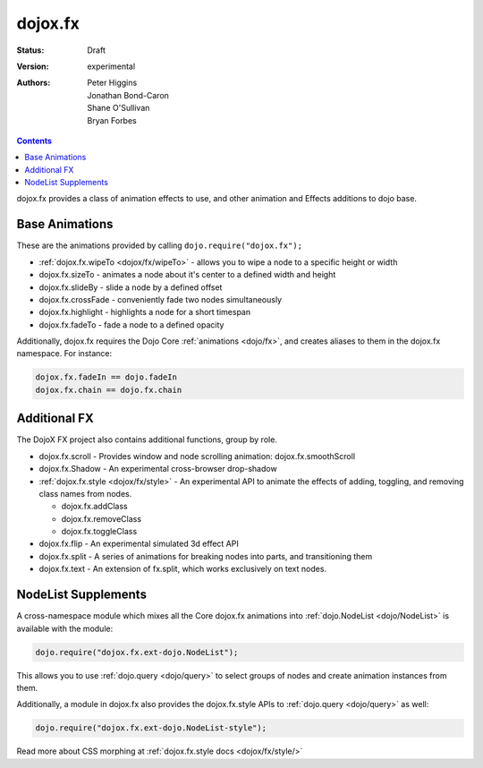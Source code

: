 .. _dojox/fx:

dojox.fx
========

:Status: Draft
:Version: experimental
:Authors: Peter Higgins, Jonathan Bond-Caron, Shane O'Sullivan, Bryan Forbes

.. contents::
    :depth: 3

dojox.fx provides a class of animation effects to use, and other animation and Effects additions to dojo base.

Base Animations
---------------

These are the animations provided by calling ``dojo.require("dojox.fx");``

* :ref:`dojox.fx.wipeTo <dojox/fx/wipeTo>` - allows you to wipe a node to a specific height or width
* dojox.fx.sizeTo - animates a node about it's center to a defined width and height
* dojox.fx.slideBy - slide a node by a defined offset
* dojox.fx.crossFade - conveniently fade two nodes simultaneously
* dojox.fx.highlight - highlights a node for a short timespan
* dojox.fx.fadeTo - fade a node to a defined opacity

Additionally, dojox.fx requires the Dojo Core :ref:`animations <dojo/fx>`, and creates aliases to them in the dojox.fx namespace. For instance:

.. code-block :: javascript

  dojox.fx.fadeIn == dojo.fadeIn
  dojox.fx.chain == dojo.fx.chain

Additional FX
-------------

The DojoX FX project also contains additional functions, group by role.

* dojox.fx.scroll - Provides window and node scrolling animation: dojox.fx.smoothScroll
* dojox.fx.Shadow - An experimental cross-browser drop-shadow
* :ref:`dojox.fx.style <dojox/fx/style>` - An experimental API to animate the effects of adding, toggling, and removing class names from nodes.
 
  * dojox.fx.addClass
  * dojox.fx.removeClass
  * dojox.fx.toggleClass 

* dojox.fx.flip - An experimental simulated 3d effect API
* dojox.fx.split - A series of animations for breaking nodes into parts, and transitioning them
* dojox.fx.text - An extension of fx.split, which works exclusively on text nodes. 

NodeList Supplements
--------------------

A cross-namespace module which mixes all the Core dojox.fx animations into :ref:`dojo.NodeList <dojo/NodeList>` is available with the module:

.. code-block :: javascript

  dojo.require("dojox.fx.ext-dojo.NodeList");

This allows you to use :ref:`dojo.query <dojo/query>` to select groups of nodes and create animation instances from them.

Additionally, a module in dojox.fx also provides the dojox.fx.style APIs to :ref:`dojo.query <dojo/query>` as well:

.. code-block :: javascript
 
  dojo.require("dojox.fx.ext-dojo.NodeList-style");

Read more about CSS morphing at :ref:`dojox.fx.style docs <dojox/fx/style/>`
